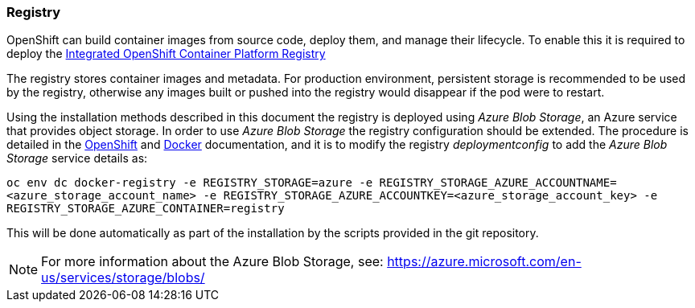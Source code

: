 === Registry
OpenShift can build container images from source code, deploy them, and
manage their lifecycle. To enable this it is required to deploy the
https://docs.openshift.com/container-platform/3.5/architecture/infrastructure_components/image_registry.html[Integrated OpenShift Container Platform Registry]

The registry stores container images and metadata. For production environment,
persistent storage is recommended to be used by the registry, otherwise any images
built or pushed into the registry would disappear if the pod were to restart.

Using the installation methods described in this document the registry is
deployed using _Azure Blob Storage_, an Azure service that provides object storage.
In order to use _Azure Blob Storage_ the registry configuration should be extended. The procedure is detailed in the https://docs.openshift.com/container-platform/3.5/install_config/registry/extended_registry_configuration.html#docker-registry-configuration-reference-storage[OpenShift] and https://docs.docker.com/registry/storage-drivers/azure/[Docker] documentation, and it is to modify the registry _deploymentconfig_ to add the _Azure Blob Storage_ service details as:

`oc env dc docker-registry -e REGISTRY_STORAGE=azure -e REGISTRY_STORAGE_AZURE_ACCOUNTNAME=<azure_storage_account_name> -e REGISTRY_STORAGE_AZURE_ACCOUNTKEY=<azure_storage_account_key> -e REGISTRY_STORAGE_AZURE_CONTAINER=registry`

This will be done automatically as part of the installation by the scripts provided in the git repository.

NOTE: For more information about the Azure Blob Storage, see: https://azure.microsoft.com/en-us/services/storage/blobs/

// vim: set syntax=asciidoc:
